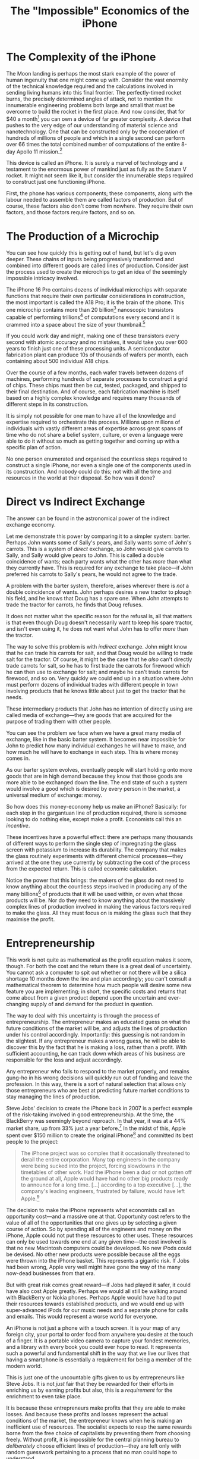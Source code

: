#+title: The "Impossible" Economics of the iPhone
#+yt-titles: Why It's "Impossible" to Make an iPhone
#+options: num:nil toc:nil
#+begin_export md
---
title: 'The "Impossible" Economics of the iPhone'
description: "The intricacies of this everyday product are reveiled."
date: 2024-12-16
---
#+end_export

* The Complexity of the iPhone
The Moon landing is perhaps the most stark example of the power of human ingenuity that one might come up with. Consider the vast enormity of the technical knowledge required and the calculations involved in sending living humans into this final frontier. The perfectly-timed rocket burns, the precisely determined angles of attack, not to mention the innumerable engineering problems both large and small that must be overcome to build the rocket in the first place. And now consider, that for $40 a month[fn:1] you can own a device of far greater complexity. A device that pushes to the very edge of our understanding of material science and nanotechnology. One that can be constructed only by the cooperation of hundreds of millions of people and which in a single second can perform over 66 times the total combined number of computations of the entire 8-day Apollo 11 mission.[fn:2]

This device is called an iPhone. It is surely a marvel of technology and a testament to the enormous power of mankind just as fully as the Saturn V rocket. It might not seem like it, but consider the innumerable steps required to construct just one functioning iPhone.

First, the phone has various components; these components, along with the labour needed to assemble them are called factors of production. But of course, these factors also don't come from nowhere. They require their own factors, and those factors require factors, and so on.

* The Production of a Microchip
You can see how quickly this is getting out of hand, but let's dig even deeper. These chains of inputs being progressively transformed and combined into different goods are called lines of production. Consider just the process used to create the microchips to get an idea of the seemingly impossible intricacy involved.

The iPhone 16 Pro contains dozens of individual microchips with separate functions that require their own particular considerations in construction, the most important is called the A18 Pro; it is the brain of the phone. This one microchip contains more than 20 billion[fn:3] nanoscopic transistors capable of performing trillions[fn:4] of computations every second and it is crammed into a space about the size of your thumbnail.[fn:5]

If you could work day and night, making one of these transistors every second with atomic accuracy and no mistakes, it would take you over 600 years to finish just one of these processing units. A semiconductor fabrication plant can produce 10s of thousands of wafers per month, each containing about 500 individual A18 chips.

Over the course of a few months, each wafer travels between dozens of machines, performing hundreds of separate processes to construct a grid of chips. These chips must then be cut, tested, packaged, and shipped to their final destination. And of course, each fabrication machine is itself based on a highly complex knowledge and requires many thousands of different steps in its construction.

It is simply not possible for one man to have all of the knowledge and expertise required to orchestrate this process. Millions upon millions of individuals with vastly different areas of expertise across great spans of time who do not share a belief system, culture, or even a language were able to do it without so much as getting together and coming up with a specific plan of action.

No one person enumerated and organised the countless steps required to construct a single iPhone, nor even a single one of the components used in its construction. And nobody could do this; not with all the time and resources in the world at their disposal. So how was it done?

* Direct vs Indirect Exchange
The answer can be found in the astronomical power of the indirect exchange economy.

Let me demonstrate this power by comparing it to a simpler system: barter. Perhaps John wants some of Sally's pears, and Sally wants some of John's carrots. This is a system of /direct/ exchange, so John would give carrots to Sally, and Sally would give pears to John. This is called a double coincidence of wants; each party wants what the other has /more/ than what they currently have. This is required for any exchange to take place---if John preferred his carrots to Sally's pears, he would not agree to the trade.

A problem with the barter system, therefore, arises wherever there is /not/ a double coincidence of wants. John perhaps desires a new tractor to plough his field, and he knows that Doug has a spare one. When John attempts to trade the tractor for carrots, he finds that Doug refuses.

It does not matter what the specific reason for the refusal is, all that matters is that even though Doug doesn't necessarily want to keep his spare tractor, and isn't even using it, he does not want what John has to offer /more/ than the tractor.

The way to solve this problem is with /indirect/ exchange. John might know that he can trade his carrots for salt, and that Doug would be willing to trade salt for the tractor. Of course, it might be the case that he /also/ can't directly trade carrots for salt, so he has to first trade the carrots for firewood which he can then use to exchange for salt; and maybe he can't trade carrots for firewood, and so on. Very quickly we could end up in a situation where John must perform dozens of individual trades with different people in town involving products that he knows little about just to get the tractor that he needs.

These intermediary products that John has no intention of directly using are called media of exchange---they are goods that are acquired for the purpose of trading them with other people.

You can see the problem we face when we have a great many media of exchange, like in the basic barter system. It becomes near impossible for John to predict how many individual exchanges he will have to make, and how much he will have to exchange in each step. This is where money comes in.

As our barter system evolves, eventually people will start holding onto more goods that are in high demand because they know that those goods are more able to be exchanged down the line. The end state of such a system would involve a good which is desired by every person in the market, a universal medium of exchange: money.

So how does this money-economy help us make an iPhone? Basically: for each step in the gargantuan line of production required, there is someone looking to do nothing else, except make a profit. Economists call this an /incentive/.

These incentives have a powerful effect: there are perhaps many thousands of different ways to perform the single step of impregnating the glass screen with potassium to increase its durability. The company that makes the glass routinely experiments with different chemical processes---they arrived at the one they use currently by subtracting the cost of the process from the expected return. This is called economic calculation.

Notice the power that this brings: the makers of the glass do not need to know anything about the countless steps involved in producing any of the many billions[fn:6] of products that it will be used within, or even what those products will be. Nor do they need to know anything about the massively complex lines of production involved in making the various factors required to make the glass. All they must focus on is making the glass such that they maximise the profit.

* Entrepreneurship
This work is not quite as mathematical as the profit equation makes it seem, though. For both the cost and the return there is a great deal of uncertainty. You cannot ask a computer to spit out whether or not there will be a silica shortage 10 months down the line and plan accordingly; you can't consult a mathematical theorem to determine how much people will desire some new feature you are implementing; in short, the specific costs and returns that come about from a given product depend upon the uncertain and ever-changing supply of and demand for the product in question.

The way to deal with this uncertainty is through the process of entrepreneurship. The entrepreneur makes an educated guess on what the future conditions of the market will be, and adjusts the lines of production under his control accordingly. Importantly: this guessing is not random in the slightest. If any entrepreneur makes a wrong guess, he will be able to discover this by the fact that he is making a loss, rather than a profit. With sufficient accounting, he can track down which areas of his business are responsible for the loss and adjust accordingly.

Any entrepreneur who fails to respond to the market properly, and remains gung-ho in his wrong decisions will quickly run out of funding and leave the profession. In this way, there is a sort of natural selection that allows only those entrepreneurs who are best at predicting future market conditions to stay managing the lines of production.

Steve Jobs' decision to create the iPhone back in 2007 is a perfect example of the risk-taking involved in good entrepreneurship. At the time, the BlackBerry was seemingly beyond reproach. In that year, it was at a 44% market share, up from 33% just a year before.[fn:7] In the midst of this, Apple spent over $150 million to create the original iPhone[fn:8] and committed its best people to the project:

#+begin_quote
The iPhone project was so complex that it occasionally threatened to derail the entire corporation. Many top engineers in the company were being sucked into the project, forcing slowdowns in the timetables of other work. Had the iPhone been a dud or not gotten off the ground at all, Apple would have had no other big products ready to announce for a long time. [...] according to a top executive [...], the company's leading engineers, frustrated by failure, would have left Apple.[fn:9]
#+end_quote

The decision to make the iPhone represents what economists call an opportunity cost---and a massive one at that. Opportunity cost refers to the value of all of the opportunities that one gives up by selecting a given course of action. So by spending all of the engineers and money on the iPhone, Apple could not put these resources to other uses. These resources can only be used towards one end at any given time---the cost involved is that no new Macintosh computers could be developed. No new iPods could be devised. No other new products were possible because all the eggs were thrown into the iPhone basket. This represents a gigantic risk. If Jobs had been wrong, Apple very well might have gone the way of the many now-dead businesses from that era.

But with great risk comes great reward---if Jobs had played it safer, it could have also cost Apple greatly. Perhaps we would all still be walking around with BlackBerry or Nokia phones. Perhaps Apple would have had to put their resources towards established products, and we would end up with super-advanced iPods for our music needs and a separate phone for calls and emails. This would represent a worse world for everyone.

An iPhone is not just a phone with a touch screen. It is your map of any foreign city, your portal to order food from anywhere you desire at the touch of a finger. It is a portable video camera to capture your fondest memories, and a library with every book you could ever hope to read. It represents such a powerful and fundamental shift in the way that we live our lives that having a smartphone is essentially a requirement for being a member of the modern world.

This is just one of the uncountable gifts given to us by entrepreneurs like Steve Jobs. It is not /just/ fair that they be rewarded for their efforts in enriching us by earning profits but also, this is a /requirement/ for the enrichment to even take place.

It is because these entrepreneurs make profits that they are able to make losses. And because these profits and losses represent the actual conditions of the market, the entrepreneur knows when he is making an inefficient use of resources. The socialist expects to reap the same rewards borne from the free choice of capitalists by preventing them from choosing freely. Without profit, it is impossible for the central planning bureau to /deliberately/ choose efficient lines of production---they are left only with random guesswork pertaining to a process that no man could hope to understand.

It is only because of capitalism and the beauty of indirect exchange that we have such marvels as iPhones and rocket ships. We cannot get an effect without the cause. Let us not forget this.

* Footnotes

[fn:1]iPhone 16 Pro on the [[https://www.apple.com/us/shop/buy-iphone/iphone-16-pro][Apple Shop]] ([[https://archive.ph/IhGsI][archived]]).

[fn:2]Apollo 11 lasted 8 days, 3 hours, 18 minutes, and 35 seconds = 703 115 seconds
Apollo 11 computations = 0.043 * 10^6 / sec = 43 000 Hz
A18 Pro computations > 2.147 * 10^12 (GPU) + 16.88 * 10^9 (CPU) / sec ~= 2 000 000 000 000 Hz

700 000 * 43 000 = 30 100 000 000 total computations

A18 Pro   > 2000 billion computations in 1 sec
Apollo 11 \approx 30.1 billion total computations

So A18 Pro does about 66 times the number of computations in a single second than the total number of computations that could have happened in the entire Apollo 11 mission.

[fn:3]Estimate based on the reported transistor counts of previous chips as provided by Wikipedia: https://en.wikipedia.org/wiki/Apple_silicon#Comparison_of_A_series_processors

[fn:4]A18 Pro has 2 cores @ 4.04 GHz and 4 cores at 2.2GHz; 2 * 4.04 + 4 * 2.2 = 16.88 billion CPU computations. The A17 Pro GPU was clocked at 2.147 TFLOPS, presumably the A18 Pro would be even higher, https://www.cpu-monkey.com/en/cpu-apple_a17_pro

[fn:5]The A18 Pro is about 1cm^2. My thumbnail is about this size, so I assume the viewer's is too.

[fn:6]"One of the world's oldest products faces the digital future". /[[https://www.economist.com/science-and-technology/2017/10/12/one-of-the-worlds-oldest-products-faces-the-digital-future][The Economist]]/. 12 October 2017. [[https://web.archive.org/web/20171014001123/https://www.economist.com/news/science-and-technology/21730128-soon-gorilla-glass-and-its-descendants-will-be-everywhere-one-worlds][Archived]] from the original on 14 October 2017.

[fn:7]"Forget the iPhone: BlackBerry is still the one to beat". /[[https://fortune.com/2007/08/24/forget-the-iphone-blackberry-is-still-the-one-to-beat/][Fortune]]/. 24 August 2007. [[https://web.archive.org/web/20230831162228/https://fortune.com/2007/08/24/forget-the-iphone-blackberry-is-still-the-one-to-beat/][Archived]] from the original on 31 August 2023

[fn:8]"Apple Spent Over $150 Million To Create The Original iPhone," /[[https://www.businessinsider.com/apple-spent-over-150-million-to-create-the-original-iphone-2013-10][Business Insider]]/.

[fn:9]Fred Vogelstein, "And Then Steve Said, 'Let There Be an iPhone'," /The New York Times/, 2013-Oct-4
